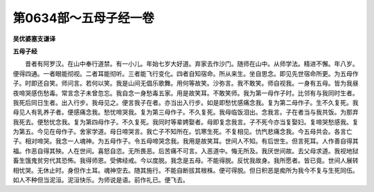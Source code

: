 第0634部～五母子经一卷
==========================

**吴优婆塞支谦译**

**五母子经**


　　昔者有阿罗汉。在山中奉行道禁。有一小儿。年始七岁大好道。弃家去作沙门。随师在山中。从师学法。精进不懈。年八岁。便得四通。一者眼能彻视。二者耳能彻听。三者能飞行变化。四者自知宿命。所从来生。坐自思念。即见先世宿命所更。为五母作子。时即还自笑。师问言。若何以笑。我是山间无倡乐歌舞。用何等故笑。沙弥言。我不敢笑。师自视我。一身有五母。皆为我昼夜啼哭感伤愁毒。常言念子未曾忽忘。我自念一身愁毒五家。用是故笑耳。不敢笑师。我为第一母作子时。比邻有与我同时生者。我死后同日生者。出入行步。我母见之。便言我子在者。亦当出入行步。如是即愁忧感痛念我。复为第二母作子。生不久复死。我母见人有乳养子者。便感痛念我。愁忧啼哭我。复为第三母作子。不久复死。我母临饭泪出。念我言。子在者当与我共饭。为那弃我死去。便愁忧念我。复为第四母作子。不久复死。我同时等辈娉娶者。母即复念我言。子不死今亦当复娶妇。复啼哭愁感我。复为第五。今见在母作子。舍家学道。母日啼哭言。我亡子不知所在。饥寒生死。不复相见。忼忾悲痛念我。今五母共会。各言亡子。相对啼哭。我念一人魂神。为五母作子。令五母啼哭念我。我用是故笑耳。世间人不知。有后世生。但言死耳。人作善自得其福。作恶自得其殃。人在世间。喜怒自恣。无所畏恶。后苦痛不可言。入恶道中。悔无所及。我厌世间故。去父母求道。我视地狱畜生饿鬼贫穷代其恐怖。我得师恩。受佛经戒。今以度脱。我念是五母。不能得脱。反忧我故身。我所愿者。皆已竟。世间人展转相忧哭。无休止时。身但作土耳。魂神空去。随其施行。不能自断拔其根株。便可得脱。但日积恶是痴所为我今不复与生死同伍。如人不种但当泥洹。泥洹快乐。为师说是语。前作礼已。便飞去。
